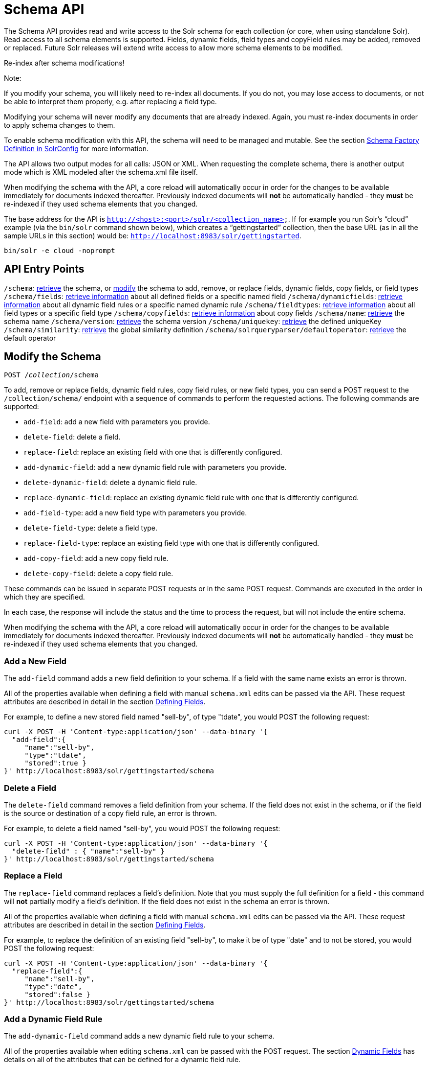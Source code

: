 = Schema API
:page-shortname: schema-api
:page-permalink: schema-api.html

The Schema API provides read and write access to the Solr schema for each collection (or core, when using standalone Solr). Read access to all schema elements is supported. Fields, dynamic fields, field types and copyField rules may be added, removed or replaced. Future Solr releases will extend write access to allow more schema elements to be modified.

Re-index after schema modifications!

Note:

If you modify your schema, you will likely need to re-index all documents. If you do not, you may lose access to documents, or not be able to interpret them properly, e.g. after replacing a field type.

Modifying your schema will never modify any documents that are already indexed. Again, you must re-index documents in order to apply schema changes to them.

To enable schema modification with this API, the schema will need to be managed and mutable. See the section <<schema-factory-definition-in-solrconfig.adoc#,Schema Factory Definition in SolrConfig>> for more information.

The API allows two output modes for all calls: JSON or XML. When requesting the complete schema, there is another output mode which is XML modeled after the schema.xml file itself.

When modifying the schema with the API, a core reload will automatically occur in order for the changes to be available immediately for documents indexed thereafter. Previously indexed documents will *not* be automatically handled - they *must* be re-indexed if they used schema elements that you changed.

The base address for the API is `http://<host>:<port>/solr/<collection_name>`. If for example you run Solr's "`cloud`" example (via the `bin/solr` command shown below), which creates a "`gettingstarted`" collection, then the base URL (as in all the sample URLs in this section) would be: `http://localhost:8983/solr/gettingstarted`.

[source,bash]
----
bin/solr -e cloud -noprompt
----

[[SchemaAPI-APIEntryPoints]]
== API Entry Points

`/schema`: <<SchemaAPI-RetrievetheEntireSchema,retrieve>> the schema, or <<SchemaAPI-ModifytheSchema,modify>> the schema to add, remove, or replace fields, dynamic fields, copy fields, or field types `/schema/fields`: <<SchemaAPI-ListFields,retrieve information>> about all defined fields or a specific named field `/schema/dynamicfields`: <<SchemaAPI-ListDynamicFields,retrieve information>> about all dynamic field rules or a specific named dynamic rule `/schema/fieldtypes`: <<SchemaAPI-ListFieldTypes,retrieve information>> about all field types or a specific field type `/schema/copyfields`: <<SchemaAPI-ListCopyFields,retrieve information>> about copy fields `/schema/name`: <<SchemaAPI-ShowSchemaName,retrieve>> the schema name `/schema/version`: <<SchemaAPI-ShowtheSchemaVersion,retrieve>> the schema version `/schema/uniquekey`: <<SchemaAPI-ListUniqueKey,retrieve>> the defined uniqueKey `/schema/similarity`: <<SchemaAPI-ShowGlobalSimilarity,retrieve>> the global similarity definition `/schema/solrqueryparser/defaultoperator`: <<SchemaAPI-GettheDefaultQueryOperator,retrieve>> the default operator

[[SchemaAPI-ModifytheSchema]]
== Modify the Schema

`POST /__collection__/schema`

To add, remove or replace fields, dynamic field rules, copy field rules, or new field types, you can send a POST request to the `/collection/schema/` endpoint with a sequence of commands to perform the requested actions. The following commands are supported:

* `add-field`: add a new field with parameters you provide.
* `delete-field`: delete a field.
* `replace-field`: replace an existing field with one that is differently configured.

* `add-dynamic-field`: add a new dynamic field rule with parameters you provide.
* `delete-dynamic-field`: delete a dynamic field rule.
* `replace-dynamic-field`: replace an existing dynamic field rule with one that is differently configured.

* `add-field-type`: add a new field type with parameters you provide.
* `delete-field-type`: delete a field type.
* `replace-field-type`: replace an existing field type with one that is differently configured.

* `add-copy-field`: add a new copy field rule.
* `delete-copy-field`: delete a copy field rule.

These commands can be issued in separate POST requests or in the same POST request. Commands are executed in the order in which they are specified.

In each case, the response will include the status and the time to process the request, but will not include the entire schema.

When modifying the schema with the API, a core reload will automatically occur in order for the changes to be available immediately for documents indexed thereafter. Previously indexed documents will **not** be automatically handled - they **must** be re-indexed if they used schema elements that you changed.

[[SchemaAPI-AddaNewField]]
=== Add a New Field

The `add-field` command adds a new field definition to your schema. If a field with the same name exists an error is thrown.

All of the properties available when defining a field with manual `schema.xml` edits can be passed via the API. These request attributes are described in detail in the section <<defining-fields.adoc#,Defining Fields>>.

For example, to define a new stored field named "sell-by", of type "tdate", you would POST the following request:

[source,bash]
----
curl -X POST -H 'Content-type:application/json' --data-binary '{
  "add-field":{ 
     "name":"sell-by",
     "type":"tdate",
     "stored":true }
}' http://localhost:8983/solr/gettingstarted/schema
----

[[SchemaAPI-DeleteaField]]
=== Delete a Field

The `delete-field` command removes a field definition from your schema. If the field does not exist in the schema, or if the field is the source or destination of a copy field rule, an error is thrown.

For example, to delete a field named "sell-by", you would POST the following request:

[source,bash]
----
curl -X POST -H 'Content-type:application/json' --data-binary '{
  "delete-field" : { "name":"sell-by" }
}' http://localhost:8983/solr/gettingstarted/schema
----

[[SchemaAPI-ReplaceaField]]
=== Replace a Field

The `replace-field` command replaces a field's definition. Note that you must supply the full definition for a field - this command will *not* partially modify a field's definition. If the field does not exist in the schema an error is thrown.

All of the properties available when defining a field with manual `schema.xml` edits can be passed via the API. These request attributes are described in detail in the section <<defining-fields.adoc#,Defining Fields>>.

For example, to replace the definition of an existing field "sell-by", to make it be of type "date" and to not be stored, you would POST the following request:

[source,bash]
----
curl -X POST -H 'Content-type:application/json' --data-binary '{
  "replace-field":{ 
     "name":"sell-by",
     "type":"date",
     "stored":false }
}' http://localhost:8983/solr/gettingstarted/schema
----

[[SchemaAPI-AddaDynamicFieldRule]]
=== Add a Dynamic Field Rule

The `add-dynamic-field` command adds a new dynamic field rule to your schema.

All of the properties available when editing `schema.xml` can be passed with the POST request. The section <<dynamic-fields.adoc#,Dynamic Fields>> has details on all of the attributes that can be defined for a dynamic field rule.

For example, to create a new dynamic field rule where all incoming fields ending with "_s" would be stored and have field type "string", you can POST a request like this:

[source,bash]
----
curl -X POST -H 'Content-type:application/json' --data-binary '{
  "add-dynamic-field":{ 
     "name":"*_s",
     "type":"string",
     "stored":true }
}' http://localhost:8983/solr/gettingstarted/schema
----

[[SchemaAPI-DeleteaDynamicFieldRule]]
=== Delete a Dynamic Field Rule

The `delete-dynamic-field` command deletes a dynamic field rule from your schema. If the dynamic field rule does not exist in the schema, or if the schema contains a copy field rule with a target or destination that matches only this dynamic field rule, an error is thrown.

For example, to delete a dynamic field rule matching "*_s", you can POST a request like this:

[source,bash]
----
curl -X POST -H 'Content-type:application/json' --data-binary '{
  "delete-dynamic-field":{ "name":"*_s" }
}' http://localhost:8983/solr/gettingstarted/schema
----

[[SchemaAPI-ReplaceaDynamicFieldRule]]
=== Replace a Dynamic Field Rule

The `replace-dynamic-field` command replaces a dynamic field rule in your schema. Note that you must supply the full definition for a dynamic field rule - this command will *not* partially modify a dynamic field rule's definition. If the dynamic field rule does not exist in the schema an error is thrown.

All of the properties available when editing `schema.xml` can be passed with the POST request. The section <<dynamic-fields.adoc#,Dynamic Fields>> has details on all of the attributes that can be defined for a dynamic field rule.

For example, to replace the definition of the "*_s" dynamic field rule with one where the field type is "text_general" and it's not stored, you can POST a request like this:

[source,bash]
----
curl -X POST -H 'Content-type:application/json' --data-binary '{
  "replace-dynamic-field":{ 
     "name":"*_s",
     "type":"text_general",
     "stored":false }
}' http://localhost:8983/solr/gettingstarted/schema
----

[[SchemaAPI-AddaNewFieldType]]
=== Add a New Field Type

The `add-field-type` command adds a new field type to your schema.

All of the field type properties available when editing `schema.xml` by hand are available for use in a POST request. The structure of the command is a json mapping of the standard field type definition, including the name, class, index and query analyzer definitions, etc. Details of all of the available options are described in the section <<solr-field-types.adoc#,Solr Field Types>>.

For example, to create a new field type named "myNewTxtField", you can POST a request as follows:

[source,bash]
----
curl -X POST -H 'Content-type:application/json' --data-binary '{
  "add-field-type" : {
     "name":"myNewTxtField",
     "class":"solr.TextField",
     "positionIncrementGap":"100",
     "analyzer" : {
        "charFilters":[{
           "class":"solr.PatternReplaceCharFilterFactory",
           "replacement":"$1$1",
           "pattern":"([a-zA-Z])\\\\1+" }],
        "tokenizer":{ 
           "class":"solr.WhitespaceTokenizerFactory" },
        "filters":[{
           "class":"solr.WordDelimiterFilterFactory",
           "preserveOriginal":"0" }]}}
}' http://localhost:8983/solr/gettingstarted/schema 
----

Note in this example that we have only defined a single analyzer section that will apply to index analysis and query analysis. If we wanted to define separate analysis, we would replace the `analyzer` section in the above example with separate sections for `indexAnalyzer` and `queryAnalyzer`. As in this example:

[source,bash]
----
curl -X POST -H 'Content-type:application/json' --data-binary '{
  "add-field-type":{
     "name":"myNewTextField",
     "class":"solr.TextField",
     "indexAnalyzer":{
        "tokenizer":{
           "class":"solr.PathHierarchyTokenizerFactory", 
           "delimiter":"/" }},
     "queryAnalyzer":{
        "tokenizer":{ 
           "class":"solr.KeywordTokenizerFactory" }}}
}' http://localhost:8983/solr/gettingstarted/schema 
----

[[SchemaAPI-DeleteaFieldType]]
=== Delete a Field Type

The `delete-field-type` command removes a field type from your schema. If the field type does not exist in the schema, or if any field or dynamic field rule in the schema uses the field type, an error is thrown.

For example, to delete the field type named "myNewTxtField", you can make a POST request as follows:

[source,bash]
----
curl -X POST -H 'Content-type:application/json' --data-binary '{
  "delete-field-type":{ "name":"myNewTxtField" }
}' http://localhost:8983/solr/gettingstarted/schema 
----

[[SchemaAPI-ReplaceaFieldType]]
=== Replace a Field Type

The `replace-field-type` command replaces a field type in your schema. Note that you must supply the full definition for a field type - this command will *not* partially modify a field type's definition. If the field type does not exist in the schema an error is thrown.

All of the field type properties available when editing `schema.xml` by hand are available for use in a POST request. The structure of the command is a json mapping of the standard field type definition, including the name, class, index and query analyzer definitions, etc. Details of all of the available options are described in the section <<solr-field-types.adoc#,Solr Field Types>>.

For example, to replace the definition of a field type named "myNewTxtField", you can make a POST request as follows:

[source,bash]
----
curl -X POST -H 'Content-type:application/json' --data-binary '{
  "replace-field-type":{
     "name":"myNewTxtField",
     "class":"solr.TextField",
     "positionIncrementGap":"100",
     "analyzer":{
        "tokenizer":{ 
           "class":"solr.StandardTokenizerFactory" }}}
}' http://localhost:8983/solr/gettingstarted/schema 
----

[[SchemaAPI-AddaNewCopyFieldRule]]
=== Add a New Copy Field Rule

The `add-copy-field` command adds a new copy field rule to your schema.

The attributes supported by the command are the same as when creating copy field rules by manually editing the `schema.xml`, as below:

[width="100%",cols="34%,33%,33%",options="header",]
|===
|Name |Required |Description
|source |Yes |The source field.
|dest |Yes |A field or an array of fields to which the source field will be copied.
|maxChars |No |The upper limit for the number of characters to be copied. The section <<copying-fields.adoc#,Copying Fields>> has more details.
|===

For example, to define a rule to copy the field "shelf" to the "location" and "catchall" fields, you would POST the following request:

[source,bash]
----
curl -X POST -H 'Content-type:application/json' --data-binary '{
  "add-copy-field":{
     "source":"shelf",
     "dest":[ "location", "catchall" ]}
}' http://localhost:8983/solr/gettingstarted/schema
----

[[SchemaAPI-DeleteaCopyFieldRule]]
=== Delete a Copy Field Rule

The `delete-copy-field` command deletes a copy field rule from your schema. If the copy field rule does not exist in the schema an error is thrown.

The `source` and `dest` attributes are required by this command.

For example, to delete a rule to copy the field "shelf" to the "location" field, you would POST the following request:

[source,bash]
----
curl -X POST -H 'Content-type:application/json' --data-binary '{
  "delete-copy-field":{ "source":"shelf", "dest":"location" }
}' http://localhost:8983/solr/gettingstarted/schema
----

[[SchemaAPI-MultipleCommandsinaSinglePOST]]
=== Multiple Commands in a Single POST

It is possible to perform one or more add requests in a single command. The API is transactional and all commands in a single call either succeed or fail together.

The commands are executed in the order in which they are specified. This means that if you want to create a new field type and in the same request use the field type on a new field, the section of the request that creates the field type must come before the section that creates the new field. Similarly, since a field must exist for it to be used in a copy field rule, a request to add a field must come before a request for the field to be used as either the source or the destination for a copy field rule.

The syntax for making multiple requests supports several approaches. First, the commands can simply be made serially, as in this request to create a new field type and then a field that uses that type:

[source,bash]
----
curl -X POST -H 'Content-type:application/json' --data-binary '{
  "add-field-type":{
     "name":"myNewTxtField",
     "class":"solr.TextField",
     "positionIncrementGap":"100",
     "analyzer":{
        "charFilters":[{
           "class":"solr.PatternReplaceCharFilterFactory",
           "replacement":"$1$1",
           "pattern":"([a-zA-Z])\\\\1+" }],
        "tokenizer":{ 
           "class":"solr.WhitespaceTokenizerFactory" },
        "filters":[{
           "class":"solr.WordDelimiterFilterFactory",
           "preserveOriginal":"0" }]}},
   "add-field" : { 
      "name":"sell-by",
      "type":"myNewTxtField",
      "stored":true }
}' http://localhost:8983/solr/gettingstarted/schema
----

Or, the same command can be repeated, as in this example:

[source,bash]
----
curl -X POST -H 'Content-type:application/json' --data-binary '{
  "add-field":{ 
     "name":"shelf",
     "type":"myNewTxtField",
     "stored":true },
  "add-field":{ 
     "name":"location",
     "type":"myNewTxtField",
     "stored":true },
  "add-copy-field":{ 
     "source":"shelf",
      "dest":[ "location", "catchall" ]}
}' http://localhost:8983/solr/gettingstarted/schema
----

Finally, repeated commands can be sent as an array:

[source,bash]
----
curl -X POST -H 'Content-type:application/json' --data-binary '{
  "add-field":[
     { "name":"shelf",
       "type":"myNewTxtField",
       "stored":true },
     { "name":"location",
       "type":"myNewTxtField",
       "stored":true }]
}' http://localhost:8983/solr/gettingstarted/schema
----

[[SchemaAPI-SchemaChangesamongReplicas]]
=== Schema Changes among Replicas

When running in SolrCloud mode, changes made to the schema on one node will propagate to all replicas in the collection. You can pass the *updateTimeoutSecs* parameter with your request to set the number of seconds to wait until all replicas confirm they applied the schema updates. This helps your client application be more robust in that you can be sure that all replicas have a given schema change within a defined amount of time. If agreement is not reached by all replicas in the specified time, then the request fails and the error message will include information about which replicas had trouble. In most cases, the only option is to re-try the change after waiting a brief amount of time. If the problem persists, then you'll likely need to investigate the server logs on the replicas that had trouble applying the changes. If you do not supply an *updateTimeoutSecs* parameter, the default behavior is for the receiving node to return immediately after persisting the updates to ZooKeeper. All other replicas will apply the updates asynchronously. Consequently, without supplying a timeout, your client application cannot be sure that all replicas have applied the changes.

<<main,Back to Top>>

[[SchemaAPI-RetrieveSchemaInformation]]
== Retrieve Schema Information

The following endpoints allow you to read how your schema has been defined. You can GET the entire schema, or only portions of it as needed.

To modify the schema, see the previous section <<SchemaAPI-ModifytheSchema,Modify the Schema>>.

[[SchemaAPI-RetrievetheEntireSchema]]
=== Retrieve the Entire Schema

`GET /__collection__/schema`

[[SchemaAPI-INPUT]]
==== INPUT

*Path Parameters*

[width="100%",cols="50%,50%",options="header",]
|===
|Key |Description
|collection |The collection (or core) name.
|===

*Query Parameters*

The query parameters should be added to the API request after '?'.

[width="100%",cols="20%,20%,20%,20%,20%",options="header",]
|===
|Key |Type |Required |Default |Description
|wt |string |No |json |Defines the format of the response. The options are **json**, *xml* or **schema.xml**. If not specified, JSON will be returned by default.
|===

[[SchemaAPI-OUTPUT]]
==== OUTPUT

*Output Content*

The output will include all fields, field types, dynamic rules and copy field rules, in the format requested (JSON or XML). The schema name and version are also included.

[[SchemaAPI-EXAMPLES]]
==== EXAMPLES

Get the entire schema in JSON.

[source,bash]
----
curl http://localhost:8983/solr/gettingstarted/schema?wt=json
----

[source,json]
----
{
  "responseHeader":{
    "status":0,
    "QTime":5},
  "schema":{
    "name":"example",
    "version":1.5,
    "uniqueKey":"id",
    "fieldTypes":[{
        "name":"alphaOnlySort",
        "class":"solr.TextField",
        "sortMissingLast":true,
        "omitNorms":true,
        "analyzer":{
          "tokenizer":{
            "class":"solr.KeywordTokenizerFactory"},
          "filters":[{
              "class":"solr.LowerCaseFilterFactory"},
            {
              "class":"solr.TrimFilterFactory"},
            {
              "class":"solr.PatternReplaceFilterFactory",
              "replace":"all",
              "replacement":"",
              "pattern":"([^a-z])"}]}},
...
    "fields":[{
        "name":"_version_",
        "type":"long",
        "indexed":true,
        "stored":true},
      {
        "name":"author",
        "type":"text_general",
        "indexed":true,
        "stored":true},
      {
        "name":"cat",
        "type":"string",
        "multiValued":true,
        "indexed":true,
        "stored":true},
...
    "copyFields":[{
        "source":"author",
        "dest":"text"},
      {
        "source":"cat",
        "dest":"text"},
      {
        "source":"content",
        "dest":"text"},
...
      {
        "source":"author",
        "dest":"author_s"}]}}
----

Get the entire schema in XML.

[source,bash]
----
curl http://localhost:8983/solr/gettingstarted/schema?wt=xml
----

[source,xml]
----
<response>
<lst name="responseHeader">
  <int name="status">0</int>
  <int name="QTime">5</int>
</lst>
<lst name="schema">
  <str name="name">example</str>
  <float name="version">1.5</float>
  <str name="uniqueKey">id</str>
  <arr name="fieldTypes">
    <lst>
      <str name="name">alphaOnlySort</str>
      <str name="class">solr.TextField</str>
      <bool name="sortMissingLast">true</bool>
      <bool name="omitNorms">true</bool>
      <lst name="analyzer">
        <lst name="tokenizer">
          <str name="class">solr.KeywordTokenizerFactory</str>
        </lst>
        <arr name="filters">
          <lst>
            <str name="class">solr.LowerCaseFilterFactory</str>
          </lst>
          <lst>
            <str name="class">solr.TrimFilterFactory</str>
          </lst>
          <lst>
            <str name="class">solr.PatternReplaceFilterFactory</str>
            <str name="replace">all</str>
            <str name="replacement"/>
            <str name="pattern">([^a-z])</str>
          </lst>
        </arr>
      </lst>
    </lst>
...
    <lst>
      <str name="source">author</str>
      <str name="dest">author_s</str>
    </lst>
  </arr>
</lst>
</response>
----

Get the entire schema in "schema.xml" format.

[source,bash]
----
curl http://localhost:8983/solr/gettingstarted/schema?wt=schema.xml
----

[source,xml]
----
<schema name="example" version="1.5">
  <uniqueKey>id</uniqueKey>
  <types>
    <fieldType name="alphaOnlySort" class="solr.TextField" sortMissingLast="true" omitNorms="true">
      <analyzer>
        <tokenizer class="solr.KeywordTokenizerFactory"/>
        <filter class="solr.LowerCaseFilterFactory"/>
        <filter class="solr.TrimFilterFactory"/>
        <filter class="solr.PatternReplaceFilterFactory" replace="all" replacement="" pattern="([^a-z])"/>
      </analyzer>
    </fieldType>
...
  <copyField source="url" dest="text"/>
  <copyField source="price" dest="price_c"/>
  <copyField source="author" dest="author_s"/>
</schema>
----

<<main,Back to Top>>

[[SchemaAPI-ListFields]]
=== List Fields

`GET /__collection__/schema/fields`

`GET /__collection__/schema/fields/__fieldname__`

[[SchemaAPI-INPUT.1]]
==== INPUT

*Path Parameters*

[width="100%",cols="50%,50%",options="header",]
|===
|Key |Description
|collection |The collection (or core) name.
|fieldname |The specific fieldname (if limiting request to a single field).
|===

*Query Parameters*

The query parameters can be added to the API request after a '?'.

[width="100%",cols="20%,20%,20%,20%,20%",options="header",]
|===
|Key |Type |Required |Default |Description
|wt |string |No |json |Defines the format of the response. The options are *json* or **xml**. If not specified, JSON will be returned by default.
|fl |string |No |(all fields) |Comma- or space-separated list of one or more fields to return. If not specified, all fields will be returned by default.
|includeDynamic |boolean |No |false |If **true**, and if the *fl* query parameter is specified or the *fieldname* path parameter is used, matching dynamic fields are included in the response and identified with the *dynamicBase* property. If neither the *fl* query parameter nor the *fieldname* path parameter is specified, the *includeDynamic* query parameter is ignored. If **false**, matching dynamic fields will not be returned.
|showDefaults |boolean |No |false |If **true**, all default field properties from each field's field type will be included in the response (e.g. **tokenized** for **solr.TextField**). If **false**, only explicitly specified field properties will be included.
|===

[[SchemaAPI-OUTPUT.1]]
==== OUTPUT

*Output Content*

The output will include each field and any defined configuration for each field. The defined configuration can vary for each field, but will minimally include the field `name`, the `type`, if it is `indexed` and if it is `stored`. If `multiValued` is defined as either true or false (most likely true), that will also be shown. See the section <<defining-fields.adoc#,Defining Fields>> for more information about each parameter.

[[SchemaAPI-EXAMPLES.1]]
==== EXAMPLES

Get a list of all fields.

[source,bash]
----
curl http://localhost:8983/solr/gettingstarted/schema/fields?wt=json
----

The sample output below has been truncated to only show a few fields.

[source,javascript]
----
{
    "fields": [
        {
            "indexed": true, 
            "name": "_version_", 
            "stored": true, 
            "type": "long"
        }, 
        {
            "indexed": true, 
            "name": "author", 
            "stored": true, 
            "type": "text_general"
        }, 
        {
            "indexed": true, 
            "multiValued": true, 
            "name": "cat", 
            "stored": true, 
            "type": "string"
        }, 
...
    ], 
    "responseHeader": {
        "QTime": 1, 
        "status": 0
    }
}
----

<<main,Back to Top>>

[[SchemaAPI-ListDynamicFields]]
=== List Dynamic Fields

`GET /__collection__/schema/dynamicfields`

`GET /__collection__/schema/dynamicfields/__name__`

[[SchemaAPI-INPUT.2]]
==== INPUT

*Path Parameters*

[width="100%",cols="50%,50%",options="header",]
|===
|Key |Description
|collection |The collection (or core) name.
|name |The name of the dynamic field rule (if limiting request to a single dynamic field rule).
|===

*Query Parameters*

The query parameters can be added to the API request after a '?'.

[width="100%",cols="20%,20%,20%,20%,20%",options="header",]
|===
|Key |Type |Required |Default |Description
|wt |string |No |json |Defines the format of the response. The options are *json,* **xml**. If not specified, JSON will be returned by default.
|showDefaults |boolean |No |false |If **true**, all default field properties from each dynamic field's field type will be included in the response (e.g. *tokenized* for **solr.TextField**). If **false**, only explicitly specified field properties will be included.
|===

[[SchemaAPI-OUTPUT.2]]
==== OUTPUT

*Output Content*

The output will include each dynamic field rule and the defined configuration for each rule. The defined configuration can vary for each rule, but will minimally include the dynamic field `name`, the `type`, if it is `indexed` and if it is `stored`. See the section <<dynamic-fields.adoc#,Dynamic Fields>> for more information about each parameter.

[[SchemaAPI-EXAMPLES.2]]
==== EXAMPLES

Get a list of all dynamic field declarations:

[source,bash]
----
curl http://localhost:8983/solr/gettingstarted/schema/dynamicfields?wt=json
----

The sample output below has been truncated.

[source,javascript]
----
{
    "dynamicFields": [
        {
            "indexed": true, 
            "name": "*_coordinate", 
            "stored": false, 
            "type": "tdouble"
        }, 
        {
            "multiValued": true, 
            "name": "ignored_*", 
            "type": "ignored"
        }, 
        {
            "name": "random_*", 
            "type": "random"
        }, 
        {
            "indexed": true, 
            "multiValued": true, 
            "name": "attr_*", 
            "stored": true, 
            "type": "text_general"
        }, 
        {
            "indexed": true, 
            "multiValued": true, 
            "name": "*_txt", 
            "stored": true, 
            "type": "text_general"
        } 
...
    ], 
    "responseHeader": {
        "QTime": 1, 
        "status": 0
    }
}
----

<<main,Back to Top>>

[[SchemaAPI-ListFieldTypes]]
=== List Field Types

`GET /__collection__/schema/fieldtypes`

`GET /__collection__/schema/fieldtypes/__name__`

[[SchemaAPI-INPUT.3]]
==== INPUT

*Path Parameters*

[width="100%",cols="50%,50%",options="header",]
|===
|Key |Description
|collection |The collection (or core) name.
|name |The name of the field type (if limiting request to a single field type).
|===

*Query Parameters*

The query parameters can be added to the API request after a '?'.

[width="100%",cols="20%,20%,20%,20%,20%",options="header",]
|===
|Key |Type |Required |Default |Description
|wt |string |No |json |Defines the format of the response. The options are *json* or **xml**. If not specified, JSON will be returned by default.
|showDefaults |boolean |No |false |If **true**, all default field properties from each field type will be included in the response (e.g. *tokenized* for **solr.TextField**). If **false**, only explicitly specified field properties will be included.
|===

[[SchemaAPI-OUTPUT.3]]
==== OUTPUT

*Output Content*

The output will include each field type and any defined configuration for the type. The defined configuration can vary for each type, but will minimally include the field type `name` and the `class`. If query or index analyzers, tokenizers, or filters are defined, those will also be shown with other defined parameters. See the section <<solr-field-types.adoc#,Solr Field Types>> for more information about how to configure various types of fields.

[[SchemaAPI-EXAMPLES.3]]
==== EXAMPLES

Get a list of all field types.

[source,bash]
----
curl http://localhost:8983/solr/gettingstarted/schema/fieldtypes?wt=json
----

The sample output below has been truncated to show a few different field types from different parts of the list.

[source,javascript]
----
{
    "fieldTypes": [
        {
            "analyzer": {
                "class": "solr.TokenizerChain", 
                "filters": [
                    {
                        "class": "solr.LowerCaseFilterFactory"
                    }, 
                    {
                        "class": "solr.TrimFilterFactory"
                    }, 
                    {
                        "class": "solr.PatternReplaceFilterFactory", 
                        "pattern": "([^a-z])", 
                        "replace": "all", 
                        "replacement": ""
                    }
                ], 
                "tokenizer": {
                    "class": "solr.KeywordTokenizerFactory"
                }
            }, 
            "class": "solr.TextField", 
            "dynamicFields": [], 
            "fields": [], 
            "name": "alphaOnlySort", 
            "omitNorms": true, 
            "sortMissingLast": true
        }, 
...
        {
            "class": "solr.TrieFloatField", 
            "dynamicFields": [
                "*_fs", 
                "*_f"
            ], 
            "fields": [
                "price", 
                "weight"
            ], 
            "name": "float", 
            "positionIncrementGap": "0", 
            "precisionStep": "0"
        }, 
...
}
----

<<main,Back to Top>>

[[SchemaAPI-ListCopyFields]]
=== List Copy Fields

`GET /__collection__/schema/copyfields`

[[SchemaAPI-INPUT.4]]
==== INPUT

*Path Parameters*

[width="100%",cols="50%,50%",options="header",]
|===
|Key |Description
|collection |The collection (or core) name.
|===

*Query Parameters*

The query parameters can be added to the API request after a '?'.

[width="100%",cols="20%,20%,20%,20%,20%",options="header",]
|===
|Key |Type |Required |Default |Description
|wt |string |No |json |Defines the format of the response. The options are *json* or **xml**. If not specified, JSON will be returned by default.
|source.fl |string |No |(all source fields) |Comma- or space-separated list of one or more copyField source fields to include in the response - copyField directives with all other source fields will be excluded from the response. If not specified, all copyField-s will be included in the response.
|dest.fl |string |No |(all dest fields) |Comma- or space-separated list of one or more copyField dest fields to include in the response - copyField directives with all other dest fields will be excluded. If not specified, all copyField-s will be included in the response.
|===

[[SchemaAPI-OUTPUT.4]]
==== OUTPUT

*Output Content*

The output will include the `source` and `dest`ination of each copy field rule defined in `schema.xml`. For more information about copying fields, see the section <<copying-fields.adoc#,Copying Fields>>.

[[SchemaAPI-EXAMPLES.4]]
==== EXAMPLES

Get a list of all copyfields.

[source,bash]
----
curl http://localhost:8983/solr/gettingstarted/schema/copyfields?wt=json
----

The sample output below has been truncated to the first few copy definitions.

[source,javascript]
----
{
    "copyFields": [
        {
            "dest": "text", 
            "source": "author"
        }, 
        {
            "dest": "text", 
            "source": "cat"
        }, 
        {
            "dest": "text", 
            "source": "content"
        }, 
        {
            "dest": "text", 
            "source": "content_type"
        }, 
...
    ], 
    "responseHeader": {
        "QTime": 3, 
        "status": 0
    }
}
----

<<main,Back to Top>>

[[SchemaAPI-ShowSchemaName]]
=== Show Schema Name

`GET /__collection__/schema/name`

[[SchemaAPI-INPUT.5]]
==== INPUT

*Path Parameters*

[width="100%",cols="50%,50%",options="header",]
|===
|Key |Description
|collection |The collection (or core) name.
|===

*Query Parameters*

The query parameters can be added to the API request after a '?'.

[width="100%",cols="20%,20%,20%,20%,20%",options="header",]
|===
|Key |Type |Required |Default |Description
|wt |string |No |json |Defines the format of the response. The options are *json* or **xml**. If not specified, JSON will be returned by default.
|===

[[SchemaAPI-OUTPUT.5]]
==== OUTPUT

*Output Content* The output will be simply the name given to the schema.

[[SchemaAPI-EXAMPLES.5]]
==== EXAMPLES

Get the schema name.

[source,bash]
----
curl http://localhost:8983/solr/gettingstarted/schema/name?wt=json
----

[source,javascript]
----
{
  "responseHeader":{
    "status":0,
    "QTime":1},
  "name":"example"}
----

<<main,Back to Top>>

[[SchemaAPI-ShowtheSchemaVersion]]
=== Show the Schema Version

`GET /__collection__/schema/version`

[[SchemaAPI-INPUT.6]]
==== INPUT

*Path Parameters*

[width="100%",cols="50%,50%",options="header",]
|===
|Key |Description
|collection |The collection (or core) name.
|===

*Query Parameters*

The query parameters can be added to the API request after a '?'.

[width="100%",cols="20%,20%,20%,20%,20%",options="header",]
|===
|Key |Type |Required |Default |Description
|wt |string |No |json |Defines the format of the response. The options are *json* or **xml**. If not specified, JSON will be returned by default.
|===

[[SchemaAPI-OUTPUT.6]]
==== OUTPUT

*Output Content*

The output will simply be the schema version in use.

[[SchemaAPI-EXAMPLES.6]]
==== EXAMPLES

Get the schema version

[source,bash]
----
curl http://localhost:8983/solr/gettingstarted/schema/version?wt=json
----

[source,javascript]
----
{
  "responseHeader":{
    "status":0,
    "QTime":2},
  "version":1.5}
----

<<main,Back to Top>>

[[SchemaAPI-ListUniqueKey]]
=== List UniqueKey

`GET /__collection__/schema/uniquekey`

[[SchemaAPI-INPUT.7]]
==== INPUT

*Path Parameters*

[width="100%",cols="50%,50%",options="header",]
|===
|Key |Description
|collection |The collection (or core) name.
|===

*Query Parameters*

The query parameters can be added to the API request after a '?'.

[width="100%",cols="20%,20%,20%,20%,20%",options="header",]
|===
|Key |Type |Required |Default |Description
|wt |string |No |json |Defines the format of the response. The options are *json* or **xml**. If not specified, JSON will be returned by default.
|===

[[SchemaAPI-OUTPUT.7]]
==== OUTPUT

*Output Content*

The output will include simply the field name that is defined as the uniqueKey for the index.

[[SchemaAPI-EXAMPLES.7]]
==== EXAMPLES

List the uniqueKey.

[source,bash]
----
curl http://localhost:8983/solr/gettingstarted/schema/uniquekey?wt=json
----

[source,javascript]
----
{
  "responseHeader":{
    "status":0,
    "QTime":2},
  "uniqueKey":"id"}
----

<<main,Back to Top>>

[[SchemaAPI-ShowGlobalSimilarity]]
=== Show Global Similarity

`GET /__collection__/schema/similarity`

[[SchemaAPI-INPUT.8]]
==== INPUT

*Path Parameters*

[width="100%",cols="50%,50%",options="header",]
|===
|Key |Description
|collection |The collection (or core) name.
|===

*Query Parameters*

The query parameters can be added to the API request after a '?'.

[width="100%",cols="20%,20%,20%,20%,20%",options="header",]
|===
|Key |Type |Required |Default |Description
|wt |string |No |json |Defines the format of the response. The options are *json* or **xml**. If not specified, JSON will be returned by default.
|===

[[SchemaAPI-OUTPUT.8]]
==== OUTPUT

*Output Content*

The output will include the class name of the global similarity defined (if any).

[[SchemaAPI-EXAMPLES.8]]
==== EXAMPLES

Get the similarity implementation.

[source,bash]
----
curl http://localhost:8983/solr/gettingstarted/schema/similarity?wt=json
----

[source,javascript]
----
{
  "responseHeader":{
    "status":0,
    "QTime":1},
  "similarity":{
    "class":"org.apache.solr.search.similarities.DefaultSimilarityFactory"}}
----

<<main,Back to Top>>

[[SchemaAPI-GettheDefaultQueryOperator]]
=== Get the Default Query Operator

`GET /__collection__/schema/solrqueryparser/defaultoperator`

[[SchemaAPI-INPUT.9]]
==== INPUT

*Path Parameters*

[width="100%",cols="50%,50%",options="header",]
|===
|Key |Description
|collection |The collection (or core) name.
|===

*Query Parameters*

The query parameters can be added to the API request after a '?'.

[width="100%",cols="20%,20%,20%,20%,20%",options="header",]
|===
|Key |Type |Required |Default |Description
|wt |string |No |json |Defines the format of the response. The options are *json* or **xml**. If not specified, JSON will be returned by default.
|===

[[SchemaAPI-OUTPUT.9]]
==== OUTPUT

*Output Content*

The output will include simply the default operator if none is defined by the user.

[[SchemaAPI-EXAMPLES.9]]
==== EXAMPLES

Get the default operator.

[source,bash]
----
curl http://localhost:8983/solr/gettingstarted/schema/solrqueryparser/defaultoperator?wt=json
----

[source,javascript]
----
{
  "responseHeader":{
    "status":0,
    "QTime":2},
  "defaultOperator":"OR"}
----

<<main,Back to Top>>

[[SchemaAPI-ManageResourceData]]
== Manage Resource Data

The <<managed-resources.adoc#,Managed Resources>> REST API provides a mechanism for any Solr plugin to expose resources that should support CRUD (Create, Read, Update, Delete) operations. Depending on what Field Types and Analyzers are configured in your Schema, additional `/schema/` REST API paths may exist. See the <<managed-resources.adoc#,Managed Resources>> section for more information and examples.
